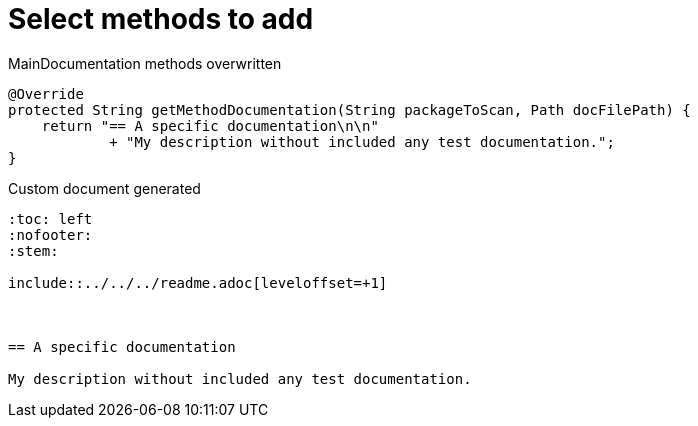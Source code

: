= Select methods to add


.MainDocumentation methods overwritten
[source, java, indent=0]
----

            @Override
            protected String getMethodDocumentation(String packageToScan, Path docFilePath) {
                return "== A specific documentation\n\n"
                        + "My description without included any test documentation.";
            }


----
.Custom document generated
----
:toc: left
:nofooter:
:stem:

\include::../../../readme.adoc[leveloffset=+1]



== A specific documentation

My description without included any test documentation.
----